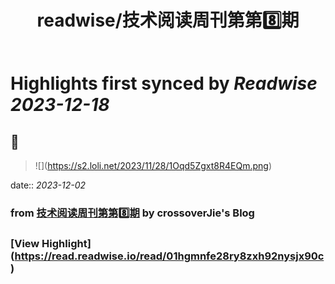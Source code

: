 :PROPERTIES:
:title: readwise/技术阅读周刊第第8️⃣期
:END:

:PROPERTIES:
:author: [[crossoverJie's Blog]]
:full-title: "技术阅读周刊第第8️⃣期"
:category: [[articles]]
:url: http://crossoverjie.top/2023/12/01/ob/newsletter/Newsletter08-20231201/
:image-url: https://s2.loli.net/2023/12/01/AXc16Ty8hoUw3sC.png
:END:

* Highlights first synced by [[Readwise]] [[2023-12-18]]
** 📌
#+BEGIN_QUOTE
![](https://s2.loli.net/2023/11/28/1Oqd5Zgxt8R4EQm.png) 
#+END_QUOTE
    date:: [[2023-12-02]]
*** from _技术阅读周刊第第8️⃣期_ by crossoverJie's Blog
*** [View Highlight](https://read.readwise.io/read/01hgmnfe28ry8zxh92nysjx90c)